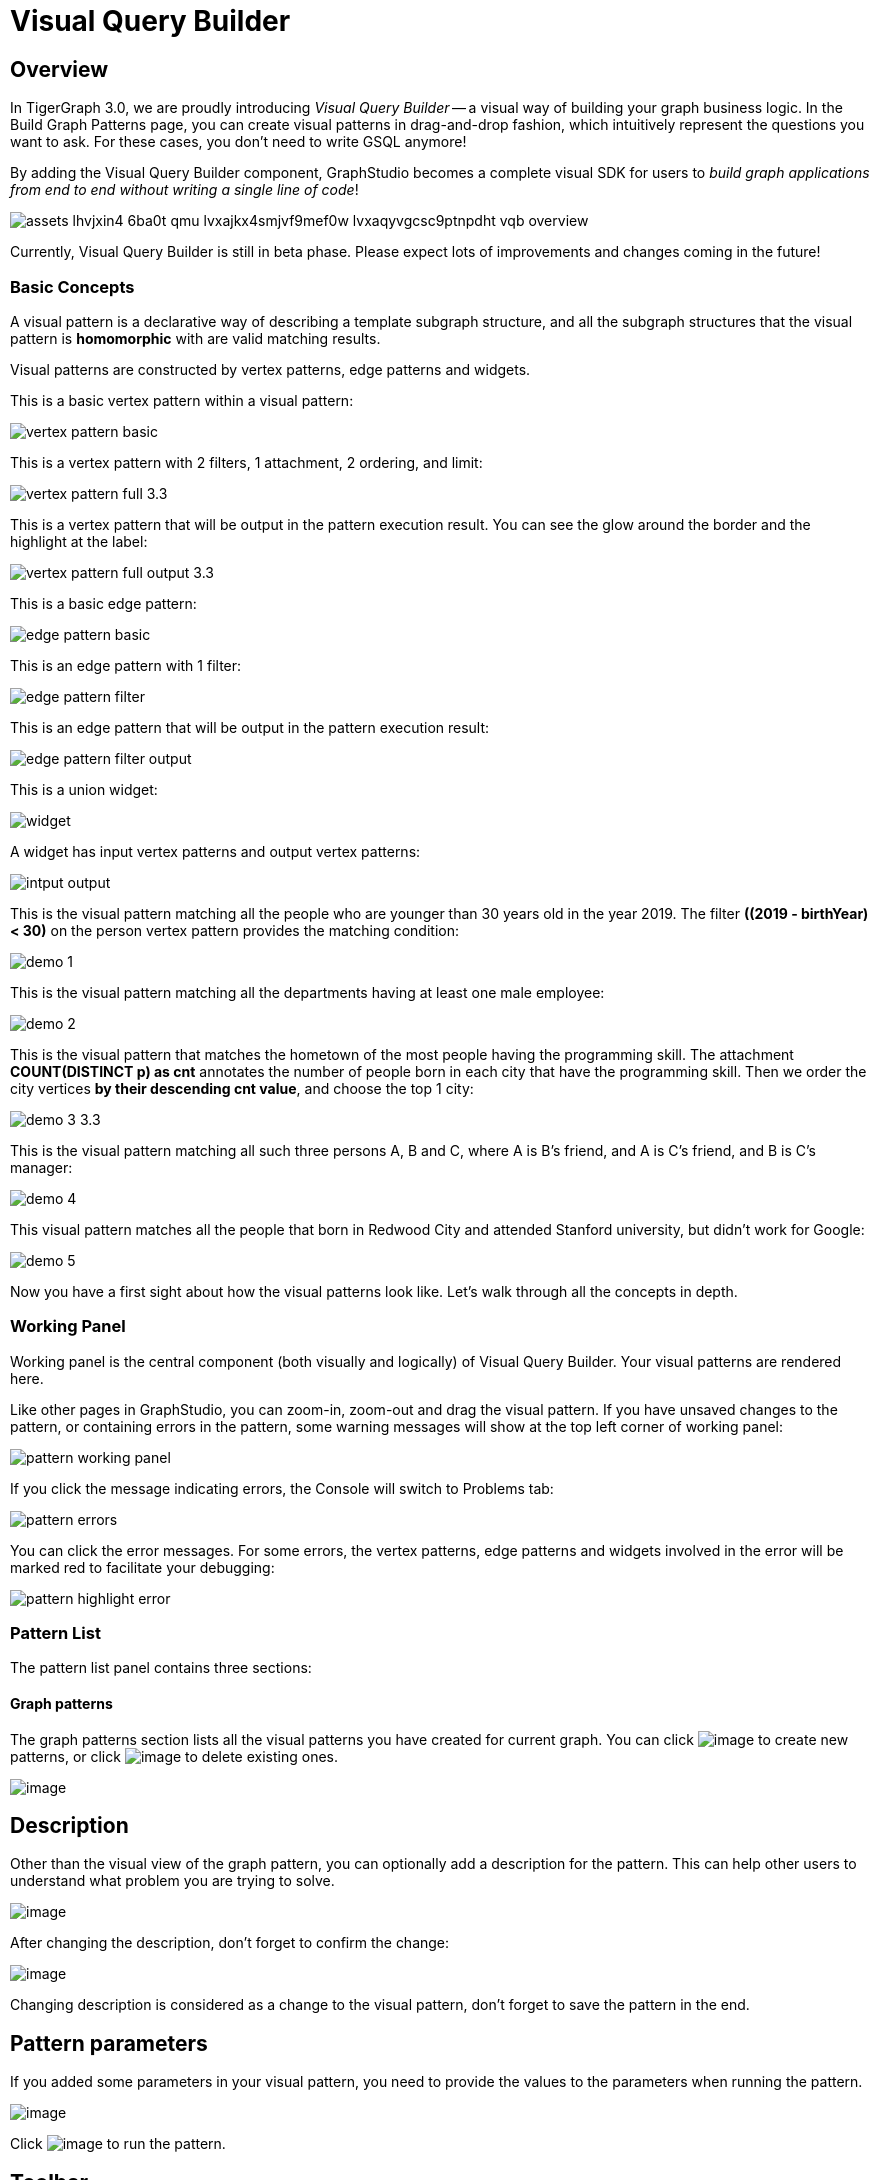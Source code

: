 = Visual Query Builder

== Overview

In TigerGraph 3.0, we are proudly introducing _Visual Query Builder_ -- a visual way of building your graph business logic. In the Build Graph Patterns page, you can create visual patterns in drag-and-drop fashion, which intuitively represent the questions you want to ask. For these cases, you don't need to write GSQL anymore!

By adding the Visual Query Builder component, GraphStudio becomes a complete visual SDK for users to _build graph applications from end to end without writing a single line of code_!

image::assets_-lhvjxin4__6ba0t-qmu_-lvxajkx4smjvf9mef0w_-lvxaqyvgcsc9ptnpdht_vqb-overview.png[]

Currently, Visual Query Builder is still in beta phase. Please expect lots of improvements and changes coming in the future!

=== Basic Concepts

A visual pattern is a declarative way of describing a template subgraph structure, and all the subgraph structures that the visual pattern is *homomorphic* with are valid matching results.

Visual patterns are constructed by vertex patterns, edge patterns and widgets.

This is a basic vertex pattern within a visual pattern:

image::vertex-pattern-basic.png[]

This is a vertex pattern with 2 filters, 1 attachment, 2 ordering, and limit:

image::vertex-pattern-full_3.3.png[]

This is a vertex pattern that will be output in the pattern execution result. You can see the glow around the border and the highlight at the label:

image::vertex-pattern-full-output_3.3.png[]

This is a basic edge pattern:

image::edge-pattern-basic.png[]

This is an edge pattern with 1 filter:

image::edge-pattern-filter.png[]

This is an edge pattern that will be output in the pattern execution result:

image::edge-pattern-filter-output.png[]

This is a union widget:

image::widget.png[]

A widget has input vertex patterns and output vertex patterns:

image::intput-output.png[]

This is the visual pattern matching all the people who are younger than 30 years old in the year 2019. The filter *((2019 - birthYear) < 30)* on the person vertex pattern provides the matching condition:

image::demo_1.png[]

This is the visual pattern matching all the departments having at least one male employee:

image::demo_2.png[]

This is the visual pattern that matches the hometown of the most people having the programming skill. The attachment *COUNT(DISTINCT p) as cnt* annotates the number of people born in each city that have the programming skill. Then we order the city vertices *by their descending cnt value*, and choose the top 1 city:

image::demo_3_3.3.png[]

This is the visual pattern matching all such three persons A, B and C, where A is B's friend, and A is C's friend, and B is C's manager:

image::demo_4.png[]

This visual pattern matches all the people that born in Redwood City and attended Stanford university, but didn't work for Google:

image::demo_5.png[]

Now you have a first sight about how the visual patterns look like. Let's walk through all the concepts in depth.

=== Working Panel

Working panel is the central component (both visually and logically) of Visual Query Builder. Your visual patterns are rendered here.

Like other pages in GraphStudio, you can zoom-in, zoom-out and drag the visual pattern. If you have unsaved changes to the pattern, or containing errors in the pattern, some warning messages will show at the top left corner of working panel:

image::pattern-working-panel.png[]

If you click the message indicating errors, the Console will switch to Problems tab:

image::pattern-errors.png[]

You can click the error messages. For some errors, the vertex patterns, edge patterns and widgets involved in the error will be marked red to facilitate your debugging:

image::pattern-highlight-error.png[]

=== Pattern List

The pattern list panel contains three sections:

==== Graph patterns

The graph patterns section lists all the visual patterns you have
created for current graph. You can
click image:upload_file_btn.png[image] to create
new patterns, or
click image:delete_forever.png[image] to delete
existing ones.

image:pattern-list.png[image]

== Description

Other than the visual view of the graph pattern, you can optionally add
a description for the pattern. This can help other users to understand
what problem you are trying to solve.

image:https://firebasestorage.googleapis.com/v0/b/gitbook-28427.appspot.com/o/assets%2F-LHvjxIN4__6bA0T-QmU%2F-LvhRxsMmFzrFtib487V%2F-LvhZjOAREmlJ_qwVZDm%2Fpattern-description.png?alt=media&token=ba475672-ba6b-4038-9237-64eb23a53744[image]‌

After changing the description, don't forget to confirm the change:

image:https://firebasestorage.googleapis.com/v0/b/gitbook-28427.appspot.com/o/assets%2F-LHvjxIN4__6bA0T-QmU%2F-LvhRxsMmFzrFtib487V%2F-LvhaA47rYs2QvIMAqCo%2Fconfirm-or-cancel.png?alt=media&token=1f8730cb-f29e-4513-bb45-c01766d441af[image]

Changing description is considered as a change to the visual pattern,
don't forget to save the pattern in the end.

== Pattern parameters

If you added some parameters in your visual pattern, you need to provide
the values to the parameters when running the pattern.

image::pattern-params.png[image]

Click image:run-pattern.png[image] to run the pattern.

== Toolbar

The toolbar options, from left to right, are the following:

[width="100%",cols="^50%,<50%",options="header",]
|===
|Toolbar option | Functionality
|image:save_btn.png[] |Save the graph pattern.

|image:save-as_btn.png[] |Save the graph pattern as a different pattern under a new name.

|image:gsql (1).png[] |Save as GSQL query: show the GSQL query generated from the
pattern and save. See more information at
link:#_save_as_gsql_query[Save as GSQL Query].

|image:console-btn.png[] |Console: open/close the console panel.

|image:config-panel-btn.png[] |Configuration panel: open/close the config panel. By default, the config panel is closed. You can either open the panel by clicking this button, or double click a vertex pattern or edge pattern
in the visual pattern to open the config panel.

|image:render-option-btn.png[] |Render pattern options: config how much detail is shown on
the pattern. See more information
link:#_render_pattern_options[here].

|image:start_loading.png[] |Run: run the visual pattern. If the pattern doesn't have
any parameters, it will run directly, otherwise the *Pattern parameters* section will expand for you to provide the parameter values.

|image:redo_undo_btn.png[] |Undo and redo: undo and redo the changes on the visual
pattern. The whole editing history of each visual pattern since entering
Build Graph Patterns page is preserved.

|image:edit.png[] |Edit: edit the selected vertex pattern or edge pattern.
This is same as double-clicking one vertex or edge pattern.

|image:delete_btn.png[] |Delete: delete selected vertex patterns, edge patterns and
widgets. You can hold the Shift key to select multiple elements to
delete.

|image:add_vertex_type.png[] |Add a vertex pattern: add a new vertex pattern into the
current visual pattern.

|image:add_edge_type.png[] |Add an edge pattern: add a new edge pattern into the
current visual pattern.

|image:pick-btn.png[] |Pick: a shortcut for adding vertex patterns and edge
patterns into the visual pattern.

|image:merge-btn.png[] |Merge: select multiple vertex patterns, and click this
button to merge them together. This is a fast way to connect multiple
shorter patterns into a longer one.

|image:widget-btn.png[] |Widget: see more information
link:#_widget[here].

|image:filter.png[] |Filter: click this button then click a vertex pattern or
edge pattern, and the config panel will enter editing mode for the
selected vertex or edge pattern, with the Filter section expanded.

|image:agg-btn.png[] |Attachment: click this button then click a vertex pattern,
and the config panel will enter editing mode for the selected vertex
pattern, with the Attachment section expanded.

|image:sort-btn.png[] |Order by: click this button then click a vertex pattern,
and the config panel will enter editing mode for the selected vertex
pattern, with the Order section expanded.

|image:limit-btn.png[] |Limit: click this button then click a vertex pattern, and
the config panel will enter editing mode for the selected vertex
pattern, with the Limit section expanded.

|image:output-btn.png[] a|
Output: click this button, then click vertex patterns and edge patterns of the visual pattern to toggle whether to output them or not. You can see the output glow of the selected vertices or edges turning on and off.

|===

== Configuration Panel

You can edit vertex patterns and edge patterns from config panel.

=== Basic Info for vertex pattern
If you enter editing mode of a vertex pattern and expand the Basic Info section, you can edit its name, decide whether or not to put it into result, change
its vertex type, provide optional matching conditions by giving a list
of ids, or provide a parameter name.

image:https://firebasestorage.googleapis.com/v0/b/gitbook-28427.appspot.com/o/assets%2F-LHvjxIN4__6bA0T-QmU%2F-LvmDJHsFycWDzKKRvbn%2F-LvmGGM22Jxkwmy-OkHN%2Fvertex-pattern-basic.png?alt=media&token=5d964b95-5799-486c-bbd4-1eea486b0c57[image]‌
You can add/drop id in the list:

image:https://firebasestorage.googleapis.com/v0/b/gitbook-28427.appspot.com/o/assets%2F-LHvjxIN4__6bA0T-QmU%2F-LvmDJHsFycWDzKKRvbn%2F-LvmGsiKMygJOaG6YRQc%2Fvertex-pattern-ids.png?alt=media&token=9c0058e1-f5b5-412f-88f8-b85b19de5954[image]‌
Or add an input parameter:

image:https://firebasestorage.googleapis.com/v0/b/gitbook-28427.appspot.com/o/assets%2F-LHvjxIN4__6bA0T-QmU%2F-LvmDJHsFycWDzKKRvbn%2F-LvmH-0jZmTfwDdc1CWP%2Fvertex-pattern-param.png?alt=media&token=e0562257-0fd7-41fd-adfb-0f30990d2637[image]‌

=== Basic Info for edge pattern

If you enter editing mode of an edge pattern and expand the Basic Info section,
you can edit its name, decide whether or not to put it into result, or
change its edge type. You can also specify this edge pattern as a regex match by providing Repeat as least (a non-negative integer) and Repeat at most (a positive integer). Due to current GSQL limitations, if you decide to change these numbers, you cannot give the edge pattern a name
or put it into result.

image:https://firebasestorage.googleapis.com/v0/b/gitbook-28427.appspot.com/o/assets%2F-LHvjxIN4__6bA0T-QmU%2F-LvmDJHsFycWDzKKRvbn%2F-LvmHQxr7mWLpATC0XL3%2Fedge-pattern-basic-info.png?alt=media&token=8ae1fec9-4b76-465e-ba7d-5bc5632e2865[image]‌

When finished editing, you need to confirm the change. You can also
cancel the change if you made a mistake:

image::basic-info-banner.png[image]

NOTE: If you want another vertex pattern or edge pattern to refer to current selected vertex or edge pattern's attributes, you need to give it a name.

=== Filter

If you expand the Filter section, you can add/edit/delete filters for
the selected vertex or edge pattern:

image:non-edit-filter.png[image]

Click image:edit.png[image] besides the filter
expression and enter editing mode of the filter:

image:assets_-lhvjxin4__6ba0t-qmu_-lvmjvt2mkzujjj4alns_-lvml2ar64-j4_zuavzr_filters.png[image]

You can add multiple filters for each vertex and edge pattern, and they are AND relationship when executing the pattern. Building the filter is similar with building attribute filter in
xref:explore-graph/search-for-vertices.adoc[Explore
Graph page].

One thing special here is that you can refer to attributes on other vertex patterns and edge patterns. Choose *Attribute of vertex or edge* as expression type, then choose the name of the vertex or edge
pattern whose attribute you want to refer to (see above why we need give a name to vertex or edge patterns), then choose the attribute you want to refer to.

image:filter-remote-attr.png[image]

When finished editing, you need confirm or cancel the change:

image:confirm-filter.png[image]

=== Attachment

If you expand the Attachment section, you can add/edit/delete
attachments for the selected vertex pattern (attachment on edge
patterns is not supported):

image:att-non-edit-mode.png[image]

Click image:edit.png[image] beside one
attachment and enter editing mode for the attachment. You can edit
both the attachment expression and attachment name:

image:att-edit-mode.png[image]

When finished editing, you need to confirm or cancel the change:

image:att-confirm.png[image]

In attachments, you can either attach a single value or attach the results of an aggregation function,
to all the matched vertex entity results.

Attaching a single value means attaching the given value to all vertex entities within the matched result.
If for example, you choose to attach the integer value 1, then that value will be attached to all the matched
vertex entity results where the attachment was applied to. If the attachment is applied to an entity that is 
involved in multiple matches, then the attached value is non-deterministic.

Attaching the results of an aggregation function means grouping all the matching
results by the vertex entity which match the vertex pattern, and then
aggregated based on the expression. 

Take this example:

image:att_examples.png[image]

[cols="<,<,<",options="header",]
|===
|name |attachment expression |explanation
|singleValueInt |1 |Attach the integer number `1` to each matched city vertex.

|singleValueReal |1.5 |Attach the real number `1.5` to each matched city vertex.

|singleValueString |"singleValueString" |Attach the string "singleValueString" to
each matched city vertex.

|singleValueBool |true |Attach the boolean value `true` to each matched city vertex.

|singleValueDatetime |2021-01-01 |Attach the datetime value `2021-01-01` to each
matched city vertex.

|singleValueVertex |p |Attach one of the vertex ids of the matched vertices p to the matched 
city vertex connected to vertices p.

|singleValueEdge |b |Attach one of the edge ids of the matched edges b_i to the matched 
city vertex with edges b.

|singleValueAttribute |name |Attach the attribute name of the matched city vertex to
the matched city vertex itself.

|singleValueAttributeOfVertexOrEdge |p.name |Attach one of the `name` attribute of the matched 
vertices p to the matched city vertex connected to vertices p.

|countP |COUNT(DISTINCT p) |Count number of distinct person vertices
matched to each city vertex.

|countMatched |COUNT(*) |Count number of matches each city vertex
involves in.

|sumPHeight |SUM(p.height) |Sum the height attribute of all person
vertices matched to each city vertex.

|minPBirthyear |MIN(p.birthYear) |Get the minimal height attribute of
all person vertices matched to each city vertex.

|maxPBirthyear |MAX(p.birthYear) |Get the maximal height attribute of
all person vertices matched to each city vertex.

|avgPBirthyear |AVG(p.birthYear) |Get the average value of height
attribute of all person vertices matched to each city vertex.

|collectP |COLLECT(p) |Collect all person vertices matched to each city vertex.

|collectPMarried |COLLECT(DISTINCT p.married) |Collect all distinct person vertices' married status matched to each
city vertex.

|avgPAge |AVG((2021 - p.birthYear)) |Calculate the average age of all person
vertices matched to each city vertex.
|===

Consider we have the following matching result:

image:att_results.png[image]

We have the following attachment result table for city vertex _san jose_:

[width="100%",cols="<34%,<33%,<33%",options="header",]
|===
|city vertex |attachment result |explanation
|san jose |singleValueInt = 1 |Just attach the integer number `1` on the matched city vertex.

|san jose |singleValueReal = 1.5 |Just attach the real number `1.5` on the matched city vertex.

|san jose |singleValueString = singleValueString |Just attach the string value "singleValueString"
on the matched city vertex.

|san jose |singleValueBool = true |Just attach the boolean value `true` on the matched city vertex.

|san jose |singleValueDatetime = ["2020-01-01 00:00:00"] |Just attach the datetime value `2020-01-01` 
on the matched city vertex.

|san jose |singleValueVertex = ["Emily"] OR singleValueVertex = ["Kevin"] |There are two person vertices connected to city vertex _san jose_
"Emily" and "Kevin". The resulting value stored in singleValueVertex is non deterministic and could be either 
"Emily" or "Kevin".

|san jose |singleValueEdge = [
            {
              "attributes": {
                "birthday": "1992-05-23 00:00:00"
              },
              "directed": true,
              "e_type": "born_in",
              "from_id": "Emily",
              "from_type": "person",
              "to_id": "san jose",
              "to_type": "city"
            }
        ] 
        OR 
        singleValueEdge = [
            {
              "attributes": {
                "birthday": "1992-05-23 00:00:00"
              },
              "directed": true,
              "e_type": "born_in",
              "from_id": "Emily",
              "from_type": "person",
              "to_id": "san jose",
              "to_type": "city"
            }
        ] | The city vertex _san jose_ is connected to two born in edges, one of them connects the _san jose_ vertex 
          to the person vertex "Kevin" and the second edge connects the _san jose_ vertex to the person vertex "Emily". 
          The resulting value stored in singleValueEdge is non deterministic and could be either one of these edges.

|san jose |singleValueAttribute = redwood city | The city vertex _san jose_ has the attribute `name` and the value of that 
 is attribute is attached to the _san jose_ vertex.

|san jose |singleValueAttributeOfVertexOrEdge = Emily 
OR 
singleValueAttributeOfVertexOrEdge = Kevin | The city vertex _san jose_ is connected to two person vertices, 
one of them has the attribute `name` = "Emily" and the other has the attribute `name` = "Kevin". The resulting value stored in 
singleValueAttributeOfVertexOrEdge is non deterministic and could be either "Emily" or "Kevin".

|san jose |countP = 2 |Kevin and Emily

|san jose |countMatched = 3 a|
(san jose)<-[born_in]-(Kevin)-[person_has_skill]->(programming)

(san jose)<-[born_in]-(Kevin)-[person_has_skill]->(public speech)

(san jose)<-[born_in]-(Emily)-[person_has_skill]->(human resource)

|san jose |sumPHeight = 511 |Kevin.height + Kevin.height + Emily.height 
= 173 + 173 + 165

|san jose |minPBirthyear = 1991 |Min(Kevin.birthYear, Kevin.birthYear,
Emily.birthYear)

|san jose |maxPBirthyear = 1992 |Max(Kevin.birthYear, Kevin.birthYear,
Emily.birthYear)

|san jose |avgPBirthyear = 1991.33333 |(Kevin.birthYear + Kevin.birthYear +
Emily.birthYear) / 3

|san jose |collectP = [Kevin, Kevin, Emily] |

|san jose |collectPName = [false] |Both Kevin and Emily's married status is false.

|san jose |avgPAge = 29.6667 |((2021 - Kevin.birthYear) + (2021 - Kevin.birthYear) +
(2021 - Emily.birthYear)) / 3
|===

As you can see above the values of attaching a single value for `datetime`, `vertex` and `edge` are stored in a list. This is because,
we currently do not have an accumulator to store these data types directly yet.

The data types supported for single value attachments are: `integer`, `real`, `string`, `bool`, `datetime`, `vertex` and `edge`.

=== Order

If you expand the Order section, you can add/edit/delete ordering for
the selected vertex pattern (ordering on edge patterns is not
supported):

image:order-section.png[image]

Click image:edit.png[image] beside the ordering
and enter editing mode for the ordering. You can edit both the ordering
expression and whether results are in ascending or descending order:

image:edit-order.png[image]

When finished editing, you need to confirm the change:

image:confirm-order.png[image]

You can refer to attachments in ordering expression. You can add
multiple orderings, which follow the multi-key ordering rule (upper
ordering dominates). We support ordering by data of types: `integer`,
`real`, `string` and `datetime`. However, single value attachments with
the type `datetime` are stored in a list, thus, we currently do not 
support ordering based on single value attachments that have the `datetime`
data type.

=== Limit

If you only want a subset of your matching result, you can use limit.
Only the top limit results will be returned based on your ordering
settings. If you don't have orderings, the result will be randomly
picked from all matchings.

If you expand the Limit section, you can add/edit/delete limit for the
selected vertex pattern (limit on edge patterns is not supported):

image:limit-section.png[image]

Toggle *use limit* checkbox to enable/disable limit. You can also edit
the limit number:

image:use-limit.png[image]

When finished editing, you need confirm or cancel the change:

image:limit-confirm.png[image]

== Console

The Console panel shows the graph schema, the result of the last pattern execution result, and errors the visual pattern has. Each execution of a pattern generates two types of results: a visualized graph and JSON
text. On the left is a toolbar with buttons for switching between the
tabs. The buttons, from top to bottom, are the following:

[cols="^,<",options="header",]
|===
|menu option |functionality
| image:expand_panel.png[image] 
|Expand/Collapse: expand or collapse the Console panel.

| image:schema (1).png[image]
|Graph schema: show the graph schema.

| image:visual-result (1).png[image]
|Visualize graph result: show the visual result of the last run pattern.

| image:json-result.png[image]  |View JSON
result: show the raw text result in JSON format of the last run pattern.

| image:problems.png[image]  |Problems: show the
errors in the visual pattern.
|===

[[graph-schema-]]
=== Graph schema

Viewing graph schema makes it more convenient for developers to refer to
the schema topology logic and easier to construct the visual pattern.

image:assets_-lhvjxin4__6ba0t-qmu_-lvm9pfm2-2ozgm2sd9_-lvmcthyogmsp0kft32s_graph-schema.png[image]

=== Visualize graph result

If the pattern execution result contains a graph structure, the result
will be visualized in this panel as a graph. The panel is the same as
the
xref:explore-graph/graph-exploration-panel.adoc[Explore
Graph panel]. The only difference is that each time you run a pattern,
the previous result will be erased. In Explore Graph, the results are
added incrementally.

image:assets_-lhvjxin4__6ba0t-qmu_-lvm9pfm2-2ozgm2sd9_-lvmcxuo-u1fkbkapquo_visual-graph.png[image]

You can switch to the JSON Result panel to see the result in JSON
format.

=== View JSON result

You can see the JSON response of running the visual pattern from this
tab:

image:assets_-lhvjxin4__6ba0t-qmu_-lvm9pfm2-2ozgm2sd9_-lvmcnniabkll3klmwxr_json-result-vqb.png[image]

[[problems-]]
=== Problems

If the visual pattern contains errors, you can see them here and debug:

image:assets_-lhvjxin4__6ba0t-qmu_-lvm0wj98fiup0wogjez_-lvm3eb9dlldguwxg6rb_pattern-errors.png[image]

== Save as 

The 'Save as' feature allows users to save the current pattern as a new pattern under a new name.
After clicking the 'Save as' button the user will be asked to input a unique name for the new pattern.
Then, the user will be redirected to the new pattern, and the pattern the user saved as the new pattern will
return to its last saved state.

For example let us say that the user saves the following pattern: 

image:save-as_current-pattern.png[image]

The user then continues to make changes and then decides to save this pattern as a new pattern with a new name,
and clicks on the 'Save as' button.

image:save-as_pattern-with-changes.png[image]

Here is the dialog that prompts the user to enter a name for the new pattern: 

image:save-as_input-dialog.png[image]

After entering the name the user gets redirected to the new pattern:

image:save-as_new-pattern.png[image]

Here is the previous pattern returned to its last saved state:

image:save-as_last-saved-state.png[image]

The new pattern contains all the history (can undo and redo) of the previous pattern, whilst the previous pattern 
loses its history. This imitates the behaviour of most text editors.


== Save as GSQL query

You can view the GSQL query generated from your visual pattern and save
it. Then you can access this query from Write Queries page, modify your
query, interpret it, install it and run it.

image:assets_-lhvjxin4__6ba0t-qmu_-lvm4puugyvb92xsngac_-lvm8fwfp4w1f68fzcz-_save-gsql-query.png[image]

== Render pattern options

There are three different rendering options.

image:render-options.png[image]

By default, Pattern detail and Output glow are checked. All the filters, attachments, ordering conditions and limits are rendered, and the
vertex and edge patterns that will be in result will be highlighted with
glow:

image:render-detail_3.3.png[image]

If Pattern detail is not checked, add-on marks will indicate that there are filters, attachments, ordering conditions and limits on
corresponding vertex patterns and edge patterns:

image:render-addon.png[image]

If Pattern add-on is not checked, the add-ons will be hidden:

image:render-no-addon.png[image]

If Output glow is not checked, the output indicating glow is hidden:

image:render-no-glow.png[image]

== Add a vertex pattern

Click image:add_vertex_type.png[image] , and a
new vertex pattern will be added to the visual pattern. You are in the
editing mode of the newly added vertex pattern.

image:assets_-lhvjxin4__6ba0t-qmu_-lvvuteg9eqbxemig3sx_-lvvxrsv4oqboqfdo5rn_add-1st-vertex-pattern.png[image]

== Add an edge pattern

Click image:add_edge_type.png[image] , then click
the source vertex pattern of the edge pattern:

image:click-person-vp.png[image]

Then click the target vertex pattern of the edge pattern. A new edge
pattern will be added to the visual pattern. You are in the editing mode of the newly added edge pattern:

image:assets_-lhvjxin4__6ba0t-qmu_-lvvuteg9eqbxemig3sx_-lvwcirpqnzwxjjmibcm_click-dep-vp.png[image]

== Pick

Pick is a fast way to build your visual pattern. You can pick from
either graph schema or visual result.

Click image:pick-btn.png[image] , then click one
vertex type in the graph schema tab:

image:assets_-lhvjxin4__6ba0t-qmu_-lvr5x32viax2_hmvxxm_-lvrfke7dyvs6rwkzzbk_pick-vertex-type.png[image]

A vertex pattern will be added to the visual pattern:

image:pick-vertex-type-done.png[image]

Click image:pick-btn.png[image], then click one
edge type in the graph schema tab:

image:assets_-lhvjxin4__6ba0t-qmu_-lvr5x32viax2_hmvxxm_-lvrfnuttlpzrlvgsfrq_pick-edge-type.png[image]

An edge pattern together with two vertex patterns will be added to the
visual pattern:

image:pick-edge-type-done.png[image]

Click image:pick-btn.png[image] , then click one
vertex in the visualize graph result tab:

image:assets_-lhvjxin4__6ba0t-qmu_-lvr5x32viax2_hmvxxm_-lvrg-j4xoq7sv1zdjfl_pick-vertex.png[image]

A vertex pattern will be added to the visual pattern. Note that the
vertex pattern contains an id condition because it is picked from an
actual vertex entity from the graph:

image:pick-vetex-done.png[image]

== Merge

You can merge multiple vertex patterns of the same vertex type into one vertex pattern.

Hold Shift key to select multiple vertex patterns:

image:multi-sel-vertex-pattern.png[image]

Then click image:merge-btn.png[image] , and you
will get a larger visual pattern:

image:merged-vertex-pattern.png[image]

Use pick and merge together and you can create a complicated visual
pattern quickly.

== Widget

As described in the
link:#_basic_concepts[Basic Concepts], a visual pattern represents a graph pattern matching problem. In graph theory, graph pattern matching is declarative. However, graph pattern matching is not the full story. In a lot of cases you need to represent procedural computation flow. That's why we are introducing widgets.

=== Intersect

Click  image:intersect.png[image] , then click two
vertex patterns of the same vertex type:

image:assets_-lhvjxin4__6ba0t-qmu_-lvrllqdvwlhlo9elct4_-lvrry_spqmnsq2be_hq_intersect-input1.png[image]

And an intersection widget is added to the visual pattern:

image:assets_-lhvjxin4__6ba0t-qmu_-lvrllqdvwlhlo9elct4_-lvrs99vsvjblisgtg4w_intersect-added.png[image]

The output vertex pattern means matching all company vertices located at redwood city, *and* belongs to big data industry.

The output company vertex pattern can be part of another larger pattern. You can think of the input vertex patterns of the widget as constraints of the output vertex pattern.

=== Union

Click image:union.png[image] , then click two
vertex patterns of the same vertex type. A union widget is added to the visual pattern:

image:assets_-lhvjxin4__6ba0t-qmu_-lvrllqdvwlhlo9elct4_-lvrttcpkwcfix_ui3ji_union-pattern.png[image]

The output vertex pattern means matching all company vertices located at redwood city, *or* belongs to big data industry.

=== Subtract

Click image:subtract.png[image] , then click two
vertex patterns of the same vertex type. A subtract widget is added to
the visual pattern:

image:assets_-lhvjxin4__6ba0t-qmu_-lvrllqdvwlhlo9elct4_-lvrtjgenpxrpc6qn91e_subtract-pattern.png[image]

The output vertex pattern means matching all company vertices located at redwood city, *but not* belong to big data industry.

== Downward import

We now support importing visual patterns from a higher version to a lower version.

Here is an example of the dialog that will be shown when an imported solution contains visual patterns which contain features
that are unsupported in the current version: 

image:downward-import-error-dialog.png[image]

Users can choose to either ignore the message and keep the pattern or delete it. If the user chooses to ignore the message and keep
the pattern, the pattern will not be deleted, but it will not be displayed or accessible to the users.

== Next Step

Now you have a basic idea about all different functionalities of Visual Query Builder. Let's go to the next page to walk through how to build some visual patterns to solve your business questions!